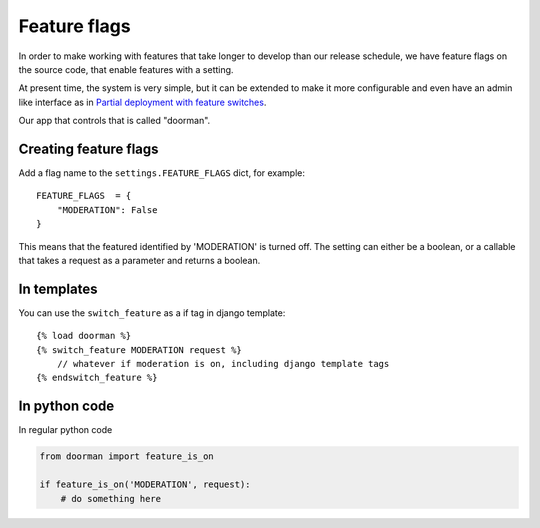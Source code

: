 Feature flags
==============

In order to make working with features that take longer to develop than our
release schedule, we have feature flags on the source code, that enable
features with a setting.

At present time, the system is very simple, but it can be extended to make it
more configurable and even have an admin like interface as in `Partial
deployment with feature switches
<http://blog.disqus.com/post/789540337/partial-deployment-with-feature-switches>`_.

Our app that controls that is called "doorman".

Creating feature flags
----------------------

Add a flag name to the ``settings.FEATURE_FLAGS`` dict, for example::

    FEATURE_FLAGS  = {
        "MODERATION": False
    }

This means that the featured identified by 'MODERATION' is turned off. The
setting can either be a boolean, or a callable that takes a request as a
parameter and returns a boolean.

In templates
------------

You can use the ``switch_feature`` as a if tag in django template::

    {% load doorman %}
    {% switch_feature MODERATION request %}
        // whatever if moderation is on, including django template tags
    {% endswitch_feature %}

In python code
--------------

In regular python code

.. code-block:: python

    from doorman import feature_is_on

    if feature_is_on('MODERATION', request):
        # do something here
